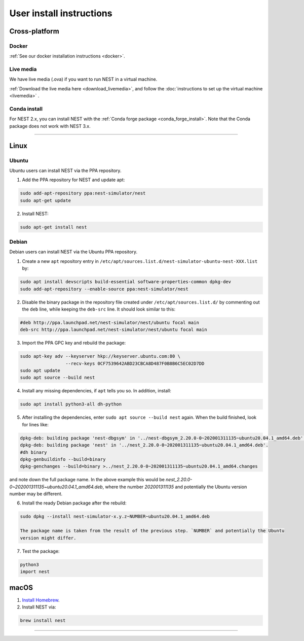.. _user_install:

User install instructions
=========================

Cross-platform |macos| |linux| |windows|
----------------------------------------

Docker
~~~~~

:ref:`See our docker installation instructions <docker>`.

Live media
~~~~~~~~~

We have live media (.ova) if you want to run NEST in a virtual machine.

:ref:`Download the live media here <download_livemedia>`, and follow the :doc:`instructions to set up the virtual machine <livemedia>` .

Conda install
~~~~~~~~~~~~~

For NEST 2.x, you can install NEST with the :ref:`Conda forge package <conda_forge_install>`.
Note that the Conda package does not work with NEST 3.x.

-------------

|linux|  Linux
---------------

Ubuntu
~~~~~~

Ubuntu users can install NEST via the PPA repository.

1. Add the PPA repository for NEST and update apt:

.. code-block:: bash

     sudo add-apt-repository ppa:nest-simulator/nest
     sudo apt-get update

2. Install NEST:

.. code-block:: bash

     sudo apt-get install nest

Debian
~~~~~~

Debian users can install NEST via the Ubuntu PPA repository.

1. Create a new ``apt`` repository entry in ``/etc/apt/sources.list.d/nest-simulator-ubuntu-nest-XXX.list`` by:

.. code-block:: bash

    sudo apt install devscripts build-essential software-properties-common dpkg-dev
    sudo add-apt-repository --enable-source ppa:nest-simulator/nest

2. Disable the binary package in the repository file created under ``/etc/apt/sources.list.d/`` by commenting
   out the ``deb`` line, while keeping the ``deb-src`` line. It should look similar to this:

.. code-block:: bash

    #deb http://ppa.launchpad.net/nest-simulator/nest/ubuntu focal main
    deb-src http://ppa.launchpad.net/nest-simulator/nest/ubuntu focal main


3. Import the PPA GPC key and rebuild the package:

.. code-block:: bash

   sudo apt-key adv --keyserver hkp://keyserver.ubuntu.com:80 \
                    --recv-keys 0CF7539642ABD23CBCA8D487F0B8B6C5EC02D7DD
   sudo apt update
   sudo apt source --build nest

4. Install any missing dependencies, if ``apt`` tells you so.
   In addition, install:

.. code-block:: bash

    sudo apt install python3-all dh-python

5. After installing the dependencies, enter ``sudo apt source --build nest`` again.
   When the build finished, look for lines like:

.. code-block:: bash

    dpkg-deb: building package 'nest-dbgsym' in '../nest-dbgsym_2.20.0-0~202001311135~ubuntu20.04.1_amd64.deb'.
    dpkg-deb: building package 'nest' in '../nest_2.20.0-0~202001311135~ubuntu20.04.1_amd64.deb'.
    #dh binary
    dpkg-genbuildinfo --build=binary
    dpkg-genchanges --build=binary >../nest_2.20.0-0~202001311135~ubuntu20.04.1_amd64.changes

and note down the full package name. In the above example this would be
`nest_2.20.0-0~202001311135~ubuntu20.04.1_amd64.deb`, where the number `202001311135` and potentially the
Ubuntu version number may be different.

6. Install the ready Debian package after the rebuild:

.. code-block:: bash

    sudo dpkg --install nest-simulator-x.y.z~NUMBER~ubuntu20.04.1_amd64.deb

    The package name is taken from the result of the previous step. `NUMBER` and potentially the Ubuntu
    version might differ.

7. Test the package:

.. code-block:: bash

   python3
   import nest

|macos| macOS
-------------

1. `Install Homebrew <https://brew.sh/>`_.

2. Install NEST via:

.. code-block:: bash

    brew install nest

-----




.. |linux| image:: ../static/img/linux.png
   :scale: 11%

.. |macos| image:: ../static/img/macos.png
   :scale: 11%


.. |windows| image:: ../static/img/windows.png
   :scale: 11%



